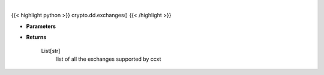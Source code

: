.. role:: python(code)
    :language: python
    :class: highlight

|

.. raw:: html

    <h3>
    > Getting data
    </h3>

{{< highlight python >}}
crypto.dd.exchanges()
{{< /highlight >}}

.. raw:: html

    <p>
    Helper method to get all the exchanges supported by ccxt
    [Source: https://docs.ccxt.com/en/latest/manual.html]

    Parameters
    ----------
    </p>

* **Parameters**

    

* **Returns**

    List[str]
        list of all the exchanges supported by ccxt
